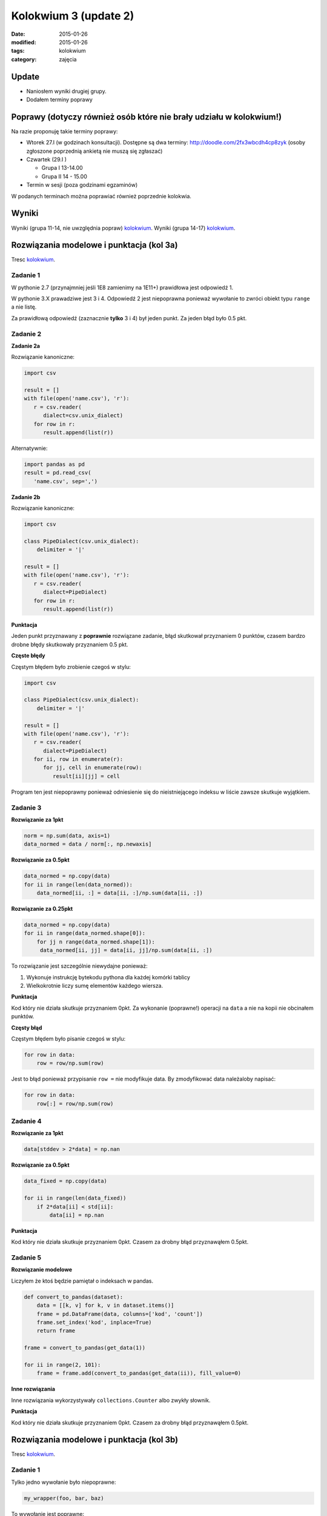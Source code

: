Kolokwium 3 (update 2)
======================

:date: 2015-01-26
:modified: 2015-01-26
:tags: kolokwium
:category: zajęcia

Update
------

* Naniosłem wyniki drugiej grupy.
* Dodałem terminy poprawy

Poprawy (dotyczy również osób które nie brały udziału w kolokwium!)
-------------------------------------------------------------------

Na razie proponuję takie terminy poprawy:

* Wtorek  27.I (w godzinach konsultacji).
  Dostępne są dwa terminy: http://doodle.com/2fx3wbcdh4cp8zyk
  (osoby zgłoszone poprzednią ankietą nie muszą się zgłaszać)
* Czwartek (29.I )

  * Grupa I 13-14.00
  * Grupa II 14 - 15.00

* Termin w sesji (poza godzinami egzaminów)

W podanych terminach można poprawiać również poprzednie kolokwia.

Wyniki
------

Wyniki (grupa 11-14, nie uwzględnia popraw) `kolokwium <{filename}/static/kolokwia/kol-3a-wyniki.csv>`__.
Wyniki (grupa 14-17) `kolokwium <{filename}/static/kolokwia/kol-3b.csv>`__.

Rozwiązania modelowe i punktacja (kol 3a)
-----------------------------------------

Tresc `kolokwium <{filename}/static/kolokwia/kol-3a.pdf>`__.

Zadanie 1
*********

W pythonie 2.7 (przynajmniej jeśli 1E8 zamienimy na 1E11+) prawidłowa jest odpowiedź 1.

W pythonie 3.X prawadziwe jest 3 i 4.
Odpowiedź 2 jest niepoprawna ponieważ wywołanie to zwróci obiekt typu ``range`` a nie listę.

Za prawidłową odpowiedź (zaznacznie **tylko** 3 i 4) był jeden punkt.
Za jeden błąd było 0.5 pkt.

Zadanie 2
*********

**Zadanie 2a**

Rozwiązanie kanoniczne:

.. code-block:: python

    import csv

    result = []
    with file(open('name.csv'), 'r'):
       r = csv.reader(
          dialect=csv.unix_dialect)
       for row in r:
          result.append(list(r))

Alternatywnie:

.. code-block:: python

    import pandas as pd
    result = pd.read_csv(
       'name.csv', sep=',')

**Zadanie 2b**


Rozwiązanie kanoniczne:

.. code-block:: python

    import csv

    class PipeDialect(csv.unix_dialect):
        delimiter = '|'

    result = []
    with file(open('name.csv'), 'r'):
       r = csv.reader(
          dialect=PipeDialect)
       for row in r:
          result.append(list(r))

**Punktacja**

Jeden punkt przyznawany z **poprawnie** rozwiązane zadanie, błąd skutkował
przyznaniem 0 punktów, czasem bardzo drobne błędy skutkowały przyznaniem 0.5 pkt.

**Częste błędy**

Częstym błędem było zrobienie czegoś w stylu:

.. code-block:: python

    import csv

    class PipeDialect(csv.unix_dialect):
        delimiter = '|'

    result = []
    with file(open('name.csv'), 'r'):
       r = csv.reader(
          dialect=PipeDialect)
       for ii, row in enumerate(r):
          for jj, cell in enumerate(row):
             result[ii][jj] = cell

Program ten jest niepoprawny ponieważ odniesienie się do nieistniejącego
indeksu w liście zawsze skutkuje wyjątkiem.

Zadanie 3
*********

**Rozwiązanie za 1pkt**

.. code-block:: python

    norm = np.sum(data, axis=1)
    data_normed = data / norm[:, np.newaxis]

**Rozwiązanie za 0.5pkt**

.. code-block:: python

    data_normed = np.copy(data)
    for ii in range(len(data_normed)):
        data_normed[ii, :] = data[ii, :]/np.sum(data[ii, :])

**Rozwiązanie za 0.25pkt**

.. code-block:: python

    data_normed = np.copy(data)
    for ii in range(data_normed.shape[0]):
        for jj n range(data_normed.shape[1]):
         data_normed[ii, jj] = data[ii, jj]/np.sum(data[ii, :])

To rozwiązanie jest szczególnie niewydajne ponieważ:

1. Wykonuje instrukcję bytekodu pythona dla każdej komórki tablicy
2. Wielkokrotnie liczy sumę elementów każdego wiersza.

**Punktacja**

Kod który nie działa skutkuje przyznaniem 0pkt. Za wykonanie (poprawne!)
operacji na ``data`` a nie na kopii nie obcinałem punktów.

**Częsty błąd**

Częstym błędem było pisanie czegoś w stylu:

.. code-block:: python

    for row in data:
        row = row/np.sum(row)

Jest to błąd ponieważ przypisanie ``row =`` nie modyfikuje data. By zmodyfikować
data należaloby napisać:

.. code-block:: python

    for row in data:
        row[:] = row/np.sum(row)

Zadanie 4
*********

**Rozwiązanie za 1pkt**

.. code-block:: python

    data[stddev > 2*data] = np.nan

**Rozwiązanie za 0.5pkt**

.. code-block:: python

    data_fixed = np.copy(data)

    for ii in range(len(data_fixed))
        if 2*data[ii] < std[ii]:
            data[ii] = np.nan


**Punktacja**

Kod który nie działa skutkuje przyznaniem 0pkt. Czasem za drobny błąd przyznawąłem
0.5pkt.

Zadanie 5
*********

**Rozwiązanie modelowe**

Liczyłem że ktoś będzie pamiętał o indeksach w pandas.

.. code-block:: python

    def convert_to_pandas(dataset):
        data = [[k, v] for k, v in dataset.items()]
        frame = pd.DataFrame(data, columns=['kod', 'count'])
        frame.set_index('kod', inplace=True)
        return frame

    frame = convert_to_pandas(get_data(1))

    for ii in range(2, 101):
        frame = frame.add(convert_to_pandas(get_data(ii)), fill_value=0)

**Inne rozwiązania**

Inne rozwiązania wykorzystywały ``collections.Counter`` albo zwykły słownik.


**Punktacja**

Kod który nie działa skutkuje przyznaniem 0pkt. Czasem za drobny błąd przyznawąłem
0.5pkt.

Rozwiązania modelowe i punktacja (kol 3b)
-----------------------------------------

Tresc `kolokwium <{filename}/static/kolokwia/kol-3b.pdf>`__.

Zadanie 1
*********

Tylko jedno wywołanie było niepoprawne:

.. code-block:: python

    my_wrapper(foo, bar, baz)

To wywołanie jest poprawne:

.. code-block:: python

    my_wrapper(baz, foo=foo, bar=bar)

Argument baz jest przekazany pozycyjnie (co dopuszcza sygnatura my_wrapper)
pozostałe jako keyword arguments.


Zadanie 2
*********

Rozwiązanie modelowe:

.. code-block:: python

    import csv
    with open('in.csv', 'r') as in,
           open('out.csv', 'w' as out:
      read = csv.reader(in)
      write = csv.writer(out, delimiter="?")
      for line in read:
        write.writeline(line)

Bardzo często Państwo kopiowaliście argumenty do listy, a listę do
drugiego pliku, nie obcinałem za to punktów.

Można było również skorzystać z Panadas, co jednak wymagało doczytania
parametru, który wyłączał zapisywanie indeksu.

Zadanie 3
*********

Program B zużywa **więcej pamięci** ponieważ powstaje w nim
macierz:

.. code-block:: python

    data!=np.nan

Jest to normalna macierz logiczna. Myślę że dodatkowa pamięć konieczna
do obliczeń nie będzie dla Was problemem, jak poszukacie to są narzędzia
które kompilują tego typu wyrażenia do jednej pętli C.

Zadanie 4
*********

Tutaj rozwiązanie jest proste. Należało tylko nie zapomnieć
o wykorzystaniu funkcji ``np.*``.


